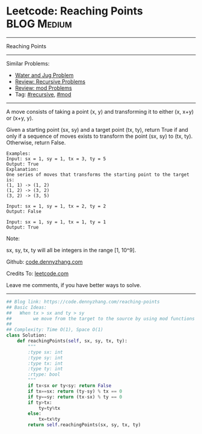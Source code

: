 * Leetcode: Reaching Points                                     :BLOG:Medium:
#+STARTUP: showeverything
#+OPTIONS: toc:nil \n:t ^:nil creator:nil d:nil
:PROPERTIES:
:type:     recursive, inspiring, mod
:END:
---------------------------------------------------------------------
Reaching Points
---------------------------------------------------------------------
#+BEGIN_HTML
<a href="https://github.com/dennyzhang/code.dennyzhang.com/tree/master/problems/reaching-points"><img align="right" width="200" height="183" src="https://www.dennyzhang.com/wp-content/uploads/denny/watermark/github.png" /></a>
#+END_HTML
Similar Problems:
- [[https://code.dennyzhang.com/water-and-jug-problem][Water and Jug Problem]]
- [[https://code.dennyzhang.com/review-recursive][Review: Recursive Problems]]
- [[https://code.dennyzhang.com/review-mod][Review: mod Problems]]
- Tag: [[https://code.dennyzhang.com/tag/recursive][#recursive]], [[https://code.dennyzhang.com/tag/mod][#mod]]
---------------------------------------------------------------------
A move consists of taking a point (x, y) and transforming it to either (x, x+y) or (x+y, y).

Given a starting point (sx, sy) and a target point (tx, ty), return True if and only if a sequence of moves exists to transform the point (sx, sy) to (tx, ty). Otherwise, return False.

#+BEGIN_EXAMPLE
Examples:
Input: sx = 1, sy = 1, tx = 3, ty = 5
Output: True
Explanation:
One series of moves that transforms the starting point to the target is:
(1, 1) -> (1, 2)
(1, 2) -> (3, 2)
(3, 2) -> (3, 5)

Input: sx = 1, sy = 1, tx = 2, ty = 2
Output: False

Input: sx = 1, sy = 1, tx = 1, ty = 1
Output: True
#+END_EXAMPLE

Note:

sx, sy, tx, ty will all be integers in the range [1, 10^9].

Github: [[https://github.com/dennyzhang/code.dennyzhang.com/tree/master/problems/reaching-points][code.dennyzhang.com]]

Credits To: [[https://leetcode.com/problems/reaching-points/description/][leetcode.com]]

Leave me comments, if you have better ways to solve.
---------------------------------------------------------------------

#+BEGIN_SRC python
## Blog link: https://code.dennyzhang.com/reaching-points
## Basic Ideas:
##   When tx > sx and ty > sy
##        we move from the target to the source by using mod functions
##
## Complexity: Time O(1), Space O(1)
class Solution:
    def reachingPoints(self, sx, sy, tx, ty):
        """
        :type sx: int
        :type sy: int
        :type tx: int
        :type ty: int
        :rtype: bool
        """
        if tx<sx or ty<sy: return False
        if tx==sx: return (ty-sy) % tx == 0
        if ty==sy: return (tx-sx) % ty == 0
        if ty>tx:
            ty=ty%tx
        else:
            tx=tx%ty
        return self.reachingPoints(sx, sy, tx, ty)
#+END_SRC

#+BEGIN_HTML
<div style="overflow: hidden;">
<div style="float: left; padding: 5px"> <a href="https://www.linkedin.com/in/dennyzhang001"><img src="https://www.dennyzhang.com/wp-content/uploads/sns/linkedin.png" alt="linkedin" /></a></div>
<div style="float: left; padding: 5px"><a href="https://github.com/dennyzhang"><img src="https://www.dennyzhang.com/wp-content/uploads/sns/github.png" alt="github" /></a></div>
<div style="float: left; padding: 5px"><a href="https://www.dennyzhang.com/slack" target="_blank" rel="nofollow"><img src="https://slack.dennyzhang.com/badge.svg" alt="slack"/></a></div>
</div>
#+END_HTML
